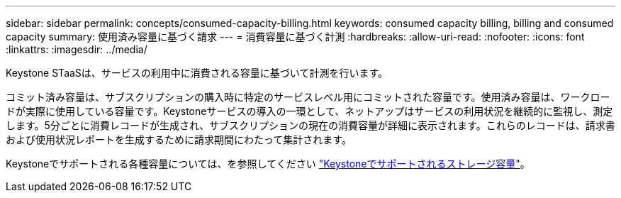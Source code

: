 ---
sidebar: sidebar 
permalink: concepts/consumed-capacity-billing.html 
keywords: consumed capacity billing, billing and consumed capacity 
summary: 使用済み容量に基づく請求 
---
= 消費容量に基づく計測
:hardbreaks:
:allow-uri-read: 
:nofooter: 
:icons: font
:linkattrs: 
:imagesdir: ../media/


[role="lead"]
Keystone STaaSは、サービスの利用中に消費される容量に基づいて計測を行います。

コミット済み容量は、サブスクリプションの購入時に特定のサービスレベル用にコミットされた容量です。使用済み容量は、ワークロードが実際に使用している容量です。Keystoneサービスの導入の一環として、ネットアップはサービスの利用状況を継続的に監視し、測定します。5分ごとに消費レコードが生成され、サブスクリプションの現在の消費容量が詳細に表示されます。これらのレコードは、請求書および使用状況レポートを生成するために請求期間にわたって集計されます。

Keystoneでサポートされる各種容量については、を参照してください link:../concepts/supported-storage-capacity.html["Keystoneでサポートされるストレージ容量"]。
